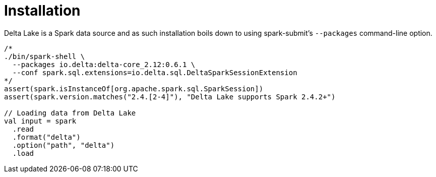= Installation

Delta Lake is a Spark data source and as such installation boils down to using spark-submit's `--packages` command-line option.

[source,scala]
----
/*
./bin/spark-shell \
  --packages io.delta:delta-core_2.12:0.6.1 \
  --conf spark.sql.extensions=io.delta.sql.DeltaSparkSessionExtension
*/
assert(spark.isInstanceOf[org.apache.spark.sql.SparkSession])
assert(spark.version.matches("2.4.[2-4]"), "Delta Lake supports Spark 2.4.2+")

// Loading data from Delta Lake
val input = spark
  .read
  .format("delta")
  .option("path", "delta")
  .load
----
